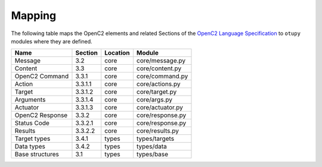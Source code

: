 Mapping
-------

The following table maps the OpenC2 elements and related Sections of the
`OpenC2 Language
Specification <https://docs.oasis-open.org/openc2/oc2ls/v1.0/cs02/oc2ls-v1.0-cs02.pdf>`__
to ``otupy`` modules where they are defined.

=============== ======= ======== ================
Name            Section Location Module
=============== ======= ======== ================
Message         3.2     core     core/message.py
Content         3.3     core     core/content.py
OpenC2 Command  3.3.1   core     core/command.py
Action          3.3.1.1 core     core/actions.py
Target          3.3.1.2 core     core/target.py
Arguments       3.3.1.4 core     core/args.py
Actuator        3.3.1.3 core     core/actuator.py
OpenC2 Response 3.3.2   core     core/response.py
Status Code     3.3.2.1 core     core/response.py
Results         3.3.2.2 core     core/results.py
Target types    3.4.1   types    types/targets
Data types      3.4.2   types    types/data
Base structures 3.1     types    types/base
=============== ======= ======== ================

